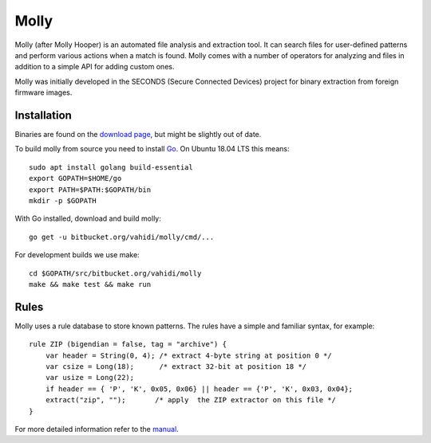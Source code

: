 Molly
=====

Molly (after Molly Hooper) is an automated file analysis and extraction tool.
It can search files for user-defined patterns and perform various actions when a match is found.
Molly comes with a number of operators for analyzing and files in addition
to a simple API for adding custom ones.

Molly was initially developed in the SECONDS (Secure Connected Devices)
project for binary extraction from foreign firmware images.

Installation
------------

Binaries are found on the `download page <https://bitbucket.org/vahidi/molly/downloads/>`_,
but might be slightly out of date.

To build molly from source you need to install `Go <https://golang.org>`_.
On Ubuntu 18.04 LTS this means::

   sudo apt install golang build-essential
   export GOPATH=$HOME/go
   export PATH=$PATH:$GOPATH/bin
   mkdir -p $GOPATH

With Go installed, download and build molly::

    go get -u bitbucket.org/vahidi/molly/cmd/...

For development builds we use make::

    cd $GOPATH/src/bitbucket.org/vahidi/molly
    make && make test && make run

Rules
-----

Molly uses a rule database to store known patterns. The rules have a simple and familiar syntax, for example::

    rule ZIP (bigendian = false, tag = "archive") {
        var header = String(0, 4); /* extract 4-byte string at position 0 */
        var csize = Long(18);      /* extract 32-bit at position 18 */
        var usize = Long(22);
        if header == { 'P', 'K', 0x05, 0x06} || header == {'P', 'K', 0x03, 0x04};
        extract("zip", "");       /* apply  the ZIP extractor on this file */
    }

For more detailed information refer to the `manual <manual.pdf>`_.
